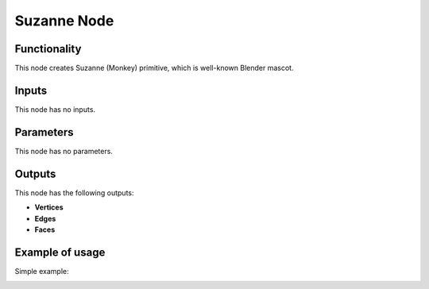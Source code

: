 Suzanne Node
============

.. image:: https://user-images.githubusercontent.com/14288520/188716619-bf463370-0d71-4eab-81b6-dbd7fae6228b.png
  :target: https://user-images.githubusercontent.com/14288520/188716619-bf463370-0d71-4eab-81b6-dbd7fae6228b.png

Functionality
-------------

This node creates Suzanne (Monkey) primitive, which is well-known Blender mascot.

Inputs
------

This node has no inputs.

Parameters
----------

This node has no parameters.

Outputs
-------

This node has the following outputs:

- **Vertices**
- **Edges**
- **Faces**

Example of usage
----------------

Simple example:

.. image:: https://user-images.githubusercontent.com/284644/33239125-604fe7a8-d2bd-11e7-944d-a0894813cb65.png
    :target: https://user-images.githubusercontent.com/284644/33239125-604fe7a8-d2bd-11e7-944d-a0894813cb65.png

